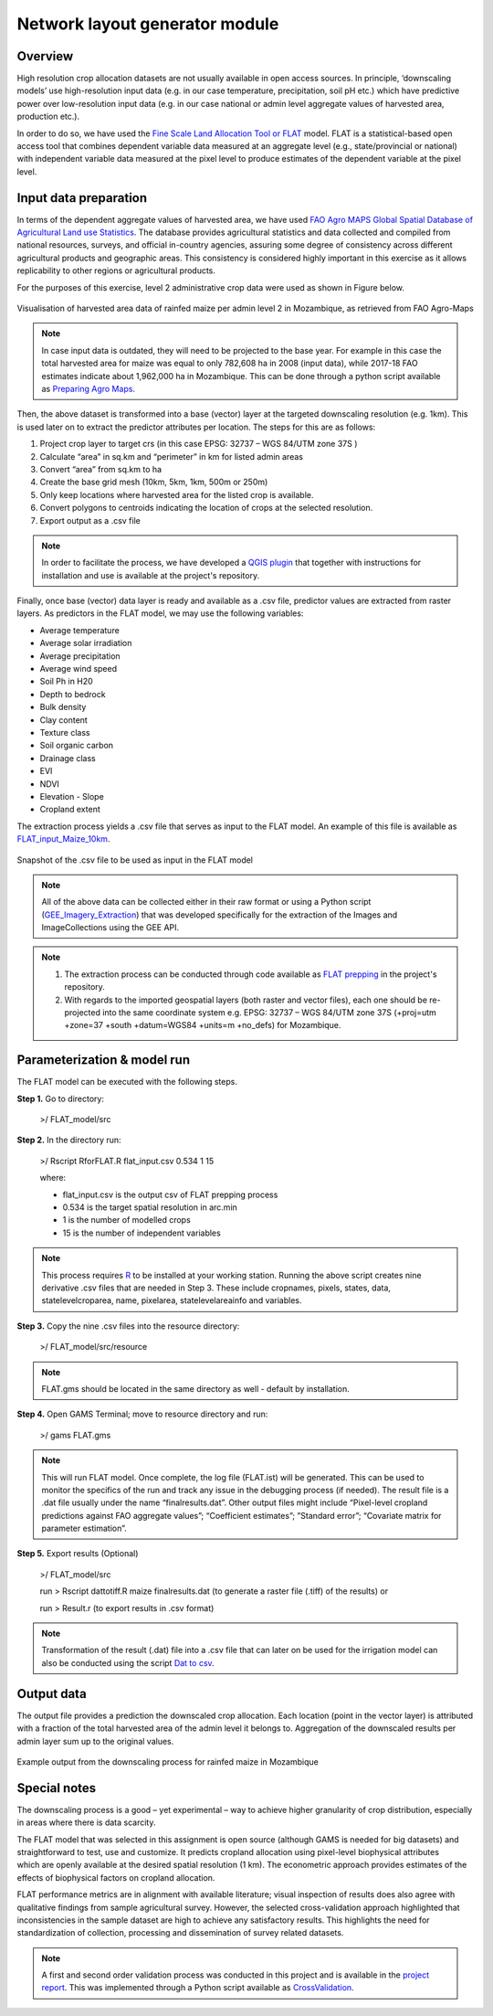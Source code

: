﻿Network layout generator module
=================================

Overview
****************
High resolution crop allocation datasets are not usually available in open access sources. In principle, ‘downscaling models’ use high-resolution input data (e.g. in our case temperature, precipitation, soil pH etc.) which have predictive power over low-resolution input data (e.g. in our case national or admin level aggregate values of harvested area, production etc.). 

In order to do so, we have used the `Fine Scale Land Allocation Tool or FLAT <https://mygeohub.org/resources/flat>`_ model.  FLAT is a statistical-based open access tool that combines dependent variable data measured at an aggregate level (e.g., state/provincial or national) with independent variable data measured at the pixel level to produce estimates of the dependent variable at the pixel level. 


Input data preparation
************************

In terms of the dependent aggregate values of harvested area, we have used `FAO Agro MAPS Global Spatial Database of Agricultural Land use Statistics <http://www.fao.org/land-water/land/land-governance/land-resources-planning-toolbox/category/details/en/c/1026341/>`_. The database provides agricultural statistics and data collected and compiled from national resources, surveys, and official in-country agencies, assuring some degree of consistency across different agricultural products and geographic areas. This consistency is considered highly important in this exercise as it allows replicability to other regions or agricultural products.

For the purposes of this exercise, level 2 administrative crop data were used as shown in Figure below.

.. figure::  images/Downscaling_Fig.jpg
   :align:   center

   Visualisation of harvested area data of rainfed maize per admin level 2 in Mozambique, as retrieved from FAO Agro-Maps

.. note::
   In case input data is outdated, they will need to be projected to the base year. For example in this case the total harvested area for maize was equal to only 782,608 ha in 2008 (input data), while 2017-18 FAO estimates indicate about 1,962,000 ha in Mozambique. This can be done through a python script available as `Preparing Agro Maps <https://github.com/akorkovelos/agrodem/blob/master/agrodem_preprocessing/Downscaling/Downscaling_prepping/Preparing_Agro_Maps.ipynb>`_.

Then, the above dataset is transformed into a base (vector) layer at the targeted downscaling resolution (e.g. 1km). This is used later on to extract the predictor attributes per location. The steps for this are as follows:

1. Project crop layer to target crs (in this case EPSG: 32737 – WGS 84/UTM zone 37S ) 
2.	Calculate “area” in sq.km and “perimeter” in km for listed admin areas
3.	Convert “area” from sq.km to ha
4.	Create the base grid mesh (10km, 5km, 1km, 500m or 250m)  
5.	Only keep locations where harvested area for the listed crop is available.
6.	Convert polygons to centroids indicating the location of crops at the selected resolution.
7.	Export output as a .csv file 

.. note::
	In order to facilitate the process, we have developed a `QGIS plugin <https://github.com/akorkovelos/agrodem/tree/master/agrodem_preprocessing/Downscaling/Downscaling_prepping/Creating_base_grid>`_ that together with instructions for installation and use is available at the project's repository.

Finally, once base (vector) data layer is ready and available as a .csv file, predictor values are extracted from raster layers. As predictors in the FLAT model, we may use the following variables:

* Average temperature 
* Average solar irradiation 
* Average precipitation  
* Average wind speed
* Soil Ph in H20
* Depth to bedrock
* Bulk density
* Clay content
* Texture class
* Soil organic carbon
* Drainage class
* EVI
* NDVI
* Elevation - Slope
* Cropland extent

The extraction process yields a .csv file that serves as input to the FLAT model. An example of this file is available as `FLAT_input_Maize_10km <https://github.com/akorkovelos/agrodem/tree/master/agrodem_preprocessing/Downscaling/Downscaling_prepping/Output_data/FLAT_input>`_.

.. figure::  images/Downscaling_Fig2.jpg
   :align:   center

   Snapshot of the .csv file to be used as input in the FLAT model

.. note::
	All of the above data can be collected either in their raw format or using a Python script (`GEE_Imagery_Extraction <https://github.com/akorkovelos/agrodem/blob/master/agrodem_preprocessing/Downscaling/Downscaling_prepping/GEE_Imagery_Extraction.ipynb>`_) that was developed specifically for the extraction of the Images and ImageCollections using the GEE API. 

.. note::
	1. The extraction process can be conducted through code available as `FLAT prepping <https://github.com/akorkovelos/agrodem/blob/master/agrodem_preprocessing/Downscaling/Downscaling_prepping/FLAT%20prepping.ipynb>`_ in the project's repository.

	2. With regards to the imported geospatial layers (both raster and vector files), each one should be re-projected into the same coordinate system e.g. EPSG: 32737 – WGS 84/UTM zone 37S (+proj=utm +zone=37 +south +datum=WGS84 +units=m +no_defs) for Mozambique. 


Parameterization & model run
******************************

The FLAT model can be executed with the following steps.

**Step 1.**	Go to directory:
					
					>/ FLAT_model/src

**Step 2.**	In the directory run:
					
					>/ Rscript RforFLAT.R flat_input.csv 0.534 1 15

					where:

					* flat_input.csv is the output csv of FLAT prepping process 
					* 0.534 is the target spatial resolution in arc.min
					* 1 is the number of modelled crops 
					* 15 is the number of independent variables

.. note::
	This process requires `R <https://www.r-project.org/>`_ to be installed at your working station. Running the above script creates nine derivative .csv files that are needed in Step 3. These include cropnames, pixels, states, data, statelevelcroparea, name, pixelarea, statelevelareainfo and variables. 

**Step 3.**	Copy the nine .csv files into the resource directory:
					
					>/ FLAT_model/src/resource

.. note::
	FLAT.gms should be located in the same directory as well - default by installation.

**Step 4.**	Open GAMS Terminal; move to resource directory and run:

					>/ gams FLAT.gms

.. note::
	This will run FLAT model. Once complete, the log file (FLAT.ist) will be generated. This can be used to monitor the specifics of the run and track any issue in the debugging process (if needed). The result file is a .dat file usually under the name “finalresults.dat”. Other output files might include “Pixel-level cropland predictions against FAO aggregate values”; “Coefficient estimates”; ”Standard error”; “Covariate matrix for parameter estimation”.

**Step 5.**	Export results (Optional) 

					>/ FLAT_model/src

					run > Rscript dattotiff.R maize finalresults.dat (to generate a raster file (.tiff) of the results) or 

					run > Result.r (to export results in .csv format)

.. note::
	Transformation of the result (.dat) file into a .csv file that can later on be used for the irrigation model can also be conducted using the script `Dat to csv <https://github.com/akorkovelos/agrodem/blob/master/agrodem_preprocessing/Downscaling/FLAT_model/finalresults.dat>`_.


Output data
****************
The output file provides a prediction the downscaled crop allocation. Each location (point in the vector layer) is attributed with a fraction of the total harvested area of the admin level it belongs to. Aggregation of the downscaled results per admin layer sum up to the original values. 

.. figure::  images/Downscaling_Fig3.jpg
   :align:   center

   Example output from the downscaling process for rainfed maize in Mozambique

Special notes
****************
The downscaling process is a good – yet experimental – way to achieve higher granularity of crop distribution, especially in areas where there is data scarcity. 

The FLAT model that was selected in this assignment is open source (although GAMS is needed for big datasets) and straightforward to test, use and customize. It predicts cropland allocation using pixel-level biophysical attributes which are openly available at the desired spatial resolution (1 km). The econometric approach provides estimates of the effects of biophysical factors on cropland allocation. 

FLAT performance metrics are in alignment with available literature; visual inspection of results does also agree with qualitative findings from sample agricultural survey. However, the selected cross-validation approach highlighted that inconsistencies in the sample dataset are high to achieve any satisfactory results. This highlights the need for standardization of collection, processing and dissemination of survey related datasets.

.. note::
	A first and second order validation process was conducted in this project and is available in the `project report <tbd>`_. This was implemented through a Python script available as `CrossValidation <https://github.com/akorkovelos/agrodem/tree/master/agrodem_postprocessing/Cross_Validation>`_. 